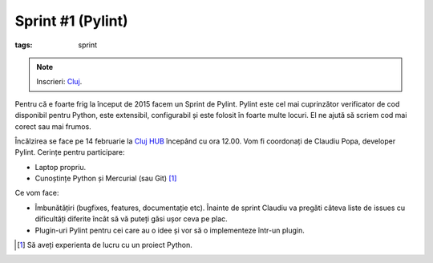 Sprint #1 (Pylint)
##################

:tags: sprint

.. note::

    Inscrieri: `Cluj <http://www.meetup.com/Cluj-py/events/219736713/>`_.

Pentru că e foarte frig la început de 2015 facem un Sprint de Pylint.
Pylint este cel mai cuprinzător verificator de cod disponibil pentru
Python, este extensibil, configurabil și este folosit în foarte multe
locuri. El ne ajută să scriem cod mai corect sau mai frumos.

Încălzirea se face pe 14 februarie la `Cluj HUB <http://clujhub.ro/>`_ începând cu ora
12.00. Vom fi coordonați de Claudiu Popa, developer Pylint. Cerințe
pentru participare:

* Laptop propriu.
* Cunoștințe Python și Mercurial (sau Git) [1]_

Ce vom face:

* Îmbunătățiri (bugfixes, features, documentație etc). Înainte de
  sprint Claudiu va pregăti câteva liste de issues cu dificultăți
  diferite încât să vă puteți găsi ușor ceva pe plac.
* Plugin-uri Pylint pentru cei care au o idee și vor să o implementeze într-un
  plugin.

.. [1] Să aveți experienta de lucru cu un proiect Python.

